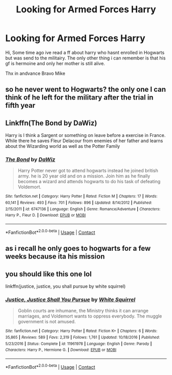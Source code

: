#+TITLE: Looking for Armed Forces Harry

* Looking for Armed Forces Harry
:PROPERTIES:
:Author: BravoMike230701
:Score: 10
:DateUnix: 1603922770.0
:DateShort: 2020-Oct-29
:FlairText: What's That Fic?
:END:
Hi, Some time ago ive read a ff about harry who hasnt enrolled in Hogwarts but was send to the militairy. The only other thing i can remember is that his gf is hermoine and only her mother is still alive.

Thx in andvance Bravo Mike


** so he never went to Hogwarts? the only one I can think of he left for the military after the trial in fifth year
:PROPERTIES:
:Author: karigan_g
:Score: 3
:DateUnix: 1603927442.0
:DateShort: 2020-Oct-29
:END:


** Linkffn(The Bond by DaWiz)

Harry is I think a Sargent or something on leave before a exercise in France. While there he saves Fleur Delacour from enemies of her father and learns about the Wizarding world as well as the Potter Family
:PROPERTIES:
:Author: KidCoheed
:Score: 1
:DateUnix: 1603950032.0
:DateShort: 2020-Oct-29
:END:

*** [[https://www.fanfiction.net/s/6747136/1/][*/The Bond/*]] by [[https://www.fanfiction.net/u/2429195/DaWiz][/DaWiz/]]

#+begin_quote
  Harry Potter never got to attend hogwarts instead he joined british army. he is 20 year old and on a mission. Join him as he finally becomes a wizard and attends hogwarts to do his task of defeating Voldemort.
#+end_quote

^{/Site/:} ^{fanfiction.net} ^{*|*} ^{/Category/:} ^{Harry} ^{Potter} ^{*|*} ^{/Rated/:} ^{Fiction} ^{M} ^{*|*} ^{/Chapters/:} ^{17} ^{*|*} ^{/Words/:} ^{60,141} ^{*|*} ^{/Reviews/:} ^{493} ^{*|*} ^{/Favs/:} ^{701} ^{*|*} ^{/Follows/:} ^{896} ^{*|*} ^{/Updated/:} ^{8/14/2012} ^{*|*} ^{/Published/:} ^{2/15/2011} ^{*|*} ^{/id/:} ^{6747136} ^{*|*} ^{/Language/:} ^{English} ^{*|*} ^{/Genre/:} ^{Romance/Adventure} ^{*|*} ^{/Characters/:} ^{Harry} ^{P.,} ^{Fleur} ^{D.} ^{*|*} ^{/Download/:} ^{[[http://www.ff2ebook.com/old/ffn-bot/index.php?id=6747136&source=ff&filetype=epub][EPUB]]} ^{or} ^{[[http://www.ff2ebook.com/old/ffn-bot/index.php?id=6747136&source=ff&filetype=mobi][MOBI]]}

--------------

*FanfictionBot*^{2.0.0-beta} | [[https://github.com/FanfictionBot/reddit-ffn-bot/wiki/Usage][Usage]] | [[https://www.reddit.com/message/compose?to=tusing][Contact]]
:PROPERTIES:
:Author: FanfictionBot
:Score: 1
:DateUnix: 1603950057.0
:DateShort: 2020-Oct-29
:END:


** as i recall he only goes to hogwarts for a few weeks because ita his mission
:PROPERTIES:
:Author: BravoMike230701
:Score: 1
:DateUnix: 1603955213.0
:DateShort: 2020-Oct-29
:END:


** you should like this one lol

linkffn(justice, justice, you shall pursue by white squirrel)
:PROPERTIES:
:Author: 100beep
:Score: 1
:DateUnix: 1603975467.0
:DateShort: 2020-Oct-29
:END:

*** [[https://www.fanfiction.net/s/11961978/1/][*/Justice, Justice Shall You Pursue/*]] by [[https://www.fanfiction.net/u/5339762/White-Squirrel][/White Squirrel/]]

#+begin_quote
  Goblin courts are inhumane, the Ministry thinks it can arrange marriages, and Voldemort wants to oppress everybody. The muggle government is not amused.
#+end_quote

^{/Site/:} ^{fanfiction.net} ^{*|*} ^{/Category/:} ^{Harry} ^{Potter} ^{*|*} ^{/Rated/:} ^{Fiction} ^{K+} ^{*|*} ^{/Chapters/:} ^{6} ^{*|*} ^{/Words/:} ^{35,865} ^{*|*} ^{/Reviews/:} ^{589} ^{*|*} ^{/Favs/:} ^{2,319} ^{*|*} ^{/Follows/:} ^{1,761} ^{*|*} ^{/Updated/:} ^{10/18/2016} ^{*|*} ^{/Published/:} ^{5/23/2016} ^{*|*} ^{/Status/:} ^{Complete} ^{*|*} ^{/id/:} ^{11961978} ^{*|*} ^{/Language/:} ^{English} ^{*|*} ^{/Genre/:} ^{Parody} ^{*|*} ^{/Characters/:} ^{Harry} ^{P.,} ^{Hermione} ^{G.} ^{*|*} ^{/Download/:} ^{[[http://www.ff2ebook.com/old/ffn-bot/index.php?id=11961978&source=ff&filetype=epub][EPUB]]} ^{or} ^{[[http://www.ff2ebook.com/old/ffn-bot/index.php?id=11961978&source=ff&filetype=mobi][MOBI]]}

--------------

*FanfictionBot*^{2.0.0-beta} | [[https://github.com/FanfictionBot/reddit-ffn-bot/wiki/Usage][Usage]] | [[https://www.reddit.com/message/compose?to=tusing][Contact]]
:PROPERTIES:
:Author: FanfictionBot
:Score: 1
:DateUnix: 1603975487.0
:DateShort: 2020-Oct-29
:END:
